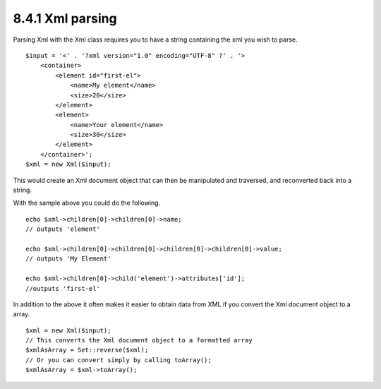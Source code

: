 8.4.1 Xml parsing
-----------------

Parsing Xml with the Xml class requires you to have a string
containing the xml you wish to parse.

::

    $input = '<' . '?xml version="1.0" encoding="UTF-8" ?' . '>
        <container>
            <element id="first-el">
                <name>My element</name>
                <size>20</size>
            </element>
            <element>
                <name>Your element</name>
                <size>30</size>
            </element>
        </container>';
    $xml = new Xml($input);

This would create an Xml document object that can then be
manipulated and traversed, and reconverted back into a string.

With the sample above you could do the following.

::

    echo $xml->children[0]->children[0]->name;
    // outputs 'element'
    
    echo $xml->children[0]->children[0]->children[0]->children[0]->value;
    // outputs 'My Element'
    
    echo $xml->children[0]->child('element')->attributes['id'];
    //outputs 'first-el'

In addition to the above it often makes it easier to obtain data
from XML if you convert the Xml document object to a array.

::

    $xml = new Xml($input);
    // This converts the Xml document object to a formatted array
    $xmlAsArray = Set::reverse($xml);
    // Or you can convert simply by calling toArray();
    $xmlAsArray = $xml->toArray();
